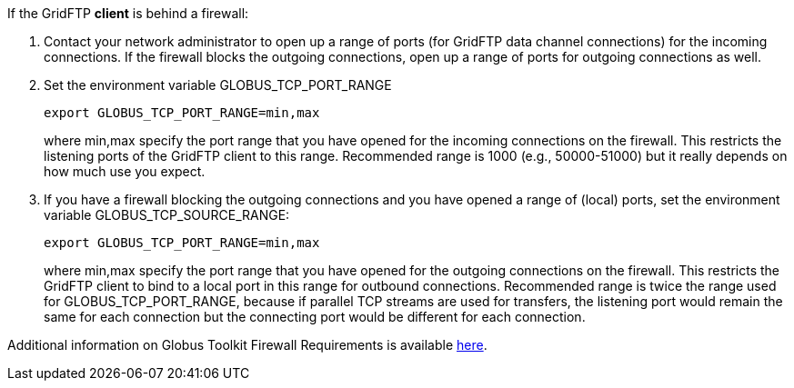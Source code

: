 If the GridFTP **client** is behind a firewall:

. Contact your network administrator to open up a range of ports (for
GridFTP data channel connections) for the incoming connections. If the
firewall blocks the outgoing connections, open up a range of ports for
outgoing connections as well.
. Set the environment variable GLOBUS_TCP_PORT_RANGE 
+
--------
export GLOBUS_TCP_PORT_RANGE=min,max 
--------
+
where min,max specify the port range that you have opened for the
incoming connections on the firewall. This restricts the listening ports
of the GridFTP client to this range. Recommended range is 1000 (e.g.,
50000-51000) but it really depends on how much use you expect.

. If you have a firewall blocking the outgoing connections and you have
opened a range of (local) ports, set the environment variable
GLOBUS_TCP_SOURCE_RANGE: 
+
--------
export GLOBUS_TCP_PORT_RANGE=min,max 
--------
+
where min,max specify the port range that you have opened for the
outgoing connections on the firewall. This restricts the GridFTP client
to bind to a local port in this range for outbound connections.
Recommended range is twice the range used for GLOBUS_TCP_PORT_RANGE,
because if parallel TCP streams are used for transfers, the listening
port would remain the same for each connection but the connecting port
would be different for each connection.

Additional information on Globus Toolkit Firewall Requirements is
available http://www.globus.org/toolkit/security/firewalls/[here].
